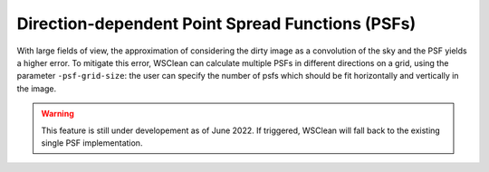 Direction-dependent Point Spread Functions (PSFs)
======================

With large fields of view, the approximation of considering the dirty image as a convolution of the sky and the PSF yields a higher error.
To mitigate this error, WSClean can calculate multiple PSFs in different directions on a grid, using the parameter ``-psf-grid-size``: the user can specify the number of psfs which should be fit horizontally and vertically in the image.

.. warning::

    This feature is still under developement as of June 2022. If triggered, WSClean will fall back to the existing single PSF implementation.

